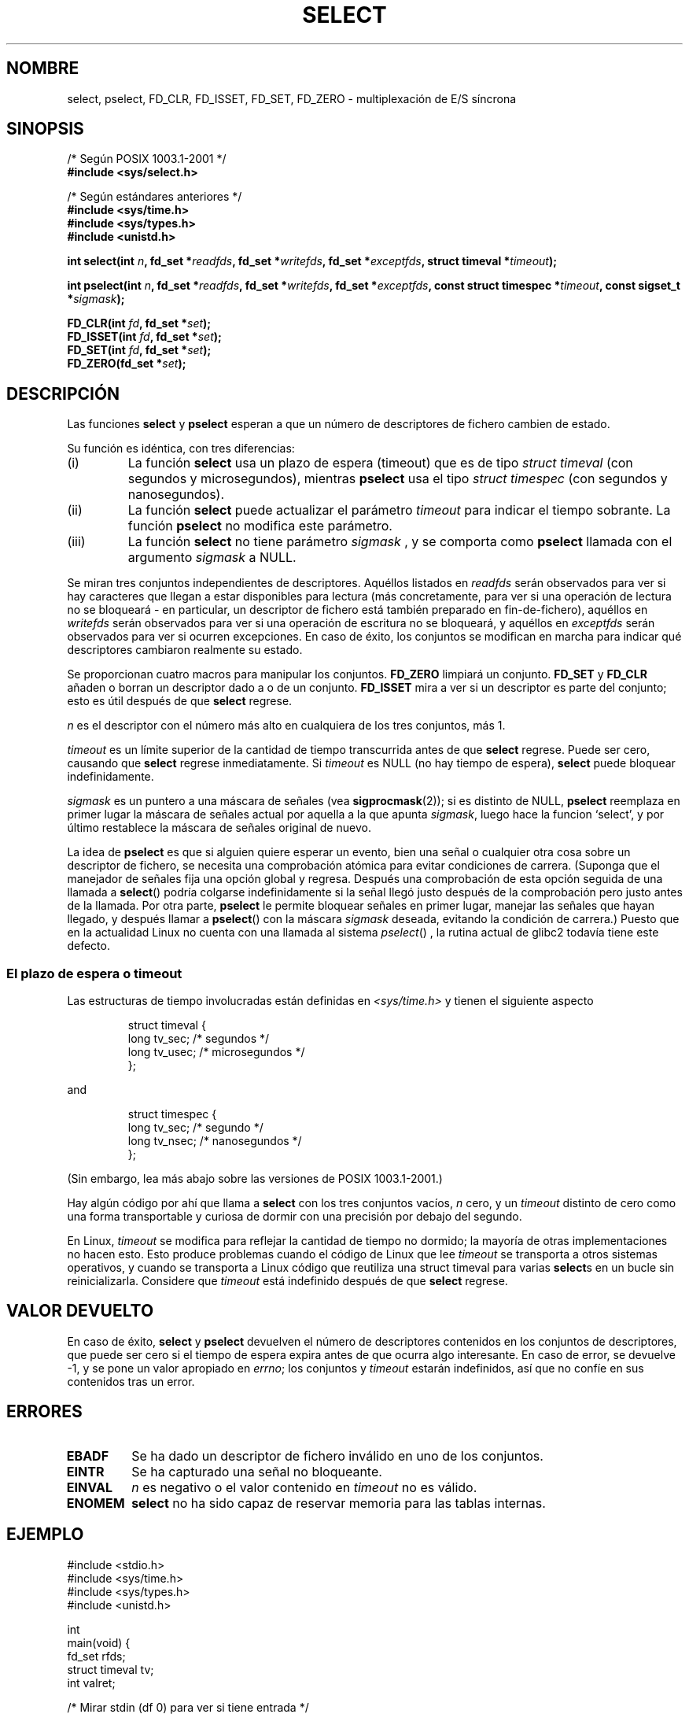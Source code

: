.\" Hey Emacs! This file is -*- nroff -*- source.
.\"
.\" This manpage is copyright (C) 1992 Drew Eckhardt,
.\"                 copyright (C) 1995 Michael Shields.
.\"
.\" Permission is granted to make and distribute verbatim copies of this
.\" manual provided the copyright notice and this permission notice are
.\" preserved on all copies.
.\"
.\" Permission is granted to copy and distribute modified versions of this
.\" manual under the conditions for verbatim copying, provided that the
.\" entire resulting derived work is distributed under the terms of a
.\" permission notice identical to this one
.\" 
.\" Since the Linux kernel and libraries are constantly changing, this
.\" manual page may be incorrect or out-of-date.  The author(s) assume no
.\" responsibility for errors or omissions, or for damages resulting from
.\" the use of the information contained herein.  The author(s) may not
.\" have taken the same level of care in the production of this manual,
.\" which is licensed free of charge, as they might when working
.\" professionally.
.\" 
.\" Formatted or processed versions of this manual, if unaccompanied by
.\" the source, must acknowledge the copyright and authors of this work.
.\"
.\" Modified Mon Oct 21 23:05:29 EDT 1996 by Eric S. Raymond <esr@thyrsus.com>
.\" Modified Thu Feb 24 01:41:09 CET 2000 by aeb
.\" Modified Thu Feb  9 22:32:09 CET 2001 by bert hubert <ahu@ds9a.nl>, aeb
.\" Modified Mon Nov 11 14:35:00 PST 2002 by Ben Woodard <ben@zork.net>
.\" Sun Feb 11 14:07:00 MET 1996  Martin Schulze  <joey@linux.de>
.\"	* layout slightly modified
.\"
.\" Modified Mon Oct 21 23:05:29 EDT 1996 by Eric S. Raymond <esr@thyrsus.com>
.\" Translated into Spanish Fri 23 Jan 1998 by Gerardo Aburruzaga
.\" García <gerardo.aburruzaga@uca.es>
.\" Revisado por Miguel Pérez Ibars <mpi79470@alu.um.es> el 29-septiembre-2004
.\"
.TH SELECT 2 "9 febrero 2001" "Linux 2.4" "Manual del Programador de Linux"
.SH NOMBRE
select, pselect, FD_CLR, FD_ISSET, FD_SET, FD_ZERO \- multiplexación de E/S síncrona
.\"synchronous I/O multiplexing
.SH SINOPSIS
/* Según POSIX 1003.1-2001 */
.br
.B #include <sys/select.h>
.sp
/* Según estándares anteriores */
.br
.B #include <sys/time.h>
.br
.B #include <sys/types.h>
.br
.B #include <unistd.h>
.sp
\fBint select(int \fIn\fB, fd_set *\fIreadfds\fB,
fd_set *\fIwritefds\fB, fd_set *\fIexceptfds\fB,
struct timeval *\fItimeout\fB);
.sp
\fBint pselect(int \fIn\fB, fd_set *\fIreadfds\fB,
fd_set *\fIwritefds\fB, fd_set *\fIexceptfds\fB,
const struct timespec *\fItimeout\fB, const sigset_t *\fIsigmask\fB);
.sp
.BI "FD_CLR(int " fd ", fd_set *" set );
.br
.BI "FD_ISSET(int " fd ", fd_set *" set );
.br
.BI "FD_SET(int " fd ", fd_set *" set );
.br
.BI "FD_ZERO(fd_set *" set );
.fi
.SH DESCRIPCIÓN
Las funciones
.B select
y
.B pselect
esperan a que un número de descriptores de fichero cambien de estado.
.PP
Su función es idéntica, con tres diferencias:
.TP
(i)
La función
.B select
usa un plazo de espera (timeout)  que es de tipo
.I struct timeval
(con segundos y microsegundos), mientras
.B pselect
usa el tipo
.I struct timespec
(con segundos y nanosegundos).
.TP
(ii)
La función
.B select
puede actualizar el parámetro
.I timeout
para indicar el tiempo sobrante. La función
.B pselect
no modifica este parámetro.
.TP
(iii)
La función
.B select
no tiene parámetro
.I sigmask
, y se comporta como
.B pselect
llamada con el argumento
.IR sigmask 
a NULL.
.PP
Se miran tres conjuntos independientes de descriptores. Aquéllos
listados en
.I readfds
serán observados para ver si hay caracteres que llegan a estar
disponibles para lectura (más concretamente,  para ver si una operación de lectura
no se bloqueará - en particular, un descriptor de fichero está también preparado
en fin-de-fichero),
aquéllos en
.I writefds
serán observados para ver si una operación de escritura no se bloqueará, y aquéllos en
.I exceptfds
serán observados para ver si ocurren excepciones. En caso de éxito,
los conjuntos se modifican en marcha para indicar qué descriptores
cambiaron realmente su estado.
.PP
Se proporcionan cuatro macros para manipular los conjuntos.
.B FD_ZERO
limpiará un conjunto.
.B FD_SET
y
.B FD_CLR
añaden o borran un descriptor dado a o de un conjunto.
.B FD_ISSET
mira a ver si un descriptor es parte del conjunto; esto es útil
después de que
.B select
regrese.
.PP
.I n
es el descriptor con el número más alto en cualquiera de los tres
conjuntos, más 1.
.PP
.I timeout
es un límite superior de la cantidad de tiempo transcurrida antes de que
.B select
regrese. Puede ser cero, causando que
.B select
regrese inmediatamente. Si
.I timeout
es NULL (no hay tiempo de espera),
.B select
puede bloquear indefinidamente.
.PP
.I sigmask
es un puntero a una máscara de señales (vea
.BR sigprocmask (2));
si es distinto de NULL, 
.B pselect
reemplaza en primer lugar la máscara de señales actual por aquella
a la que apunta
.IR sigmask ,
luego hace la funcion `select',  y por último restablece la máscara de
señales original de nuevo.
.PP
La idea de
.B pselect
es que si alguien quiere esperar un evento, bien una señal
o cualquier otra cosa sobre un descriptor de fichero, se necesita una comprobación 
atómica para evitar condiciones de carrera.  (Suponga que el manejador de
señales fija una opción global y regresa. Después una comprobación de
esta opción seguida de una llamada a
.BR select ()
podría colgarse indefinidamente si la señal llegó justo después de la 
comprobación pero justo antes de la llamada. Por otra parte,
.B pselect
le permite bloquear señales en primer lugar, manejar las señales que
hayan llegado,  y después llamar a
.BR pselect ()
con la máscara
.IR sigmask 
deseada,
evitando la condición de carrera.)
Puesto que en la actualidad Linux no cuenta con una llamada al sistema
.IR pselect ()
, la rutina actual de glibc2 todavía tiene este defecto.
.SS "El plazo de espera o timeout"
Las estructuras de tiempo involucradas están definidas en
.I <sys/time.h>
y tienen el siguiente aspecto

.RS
.nf
struct timeval { 
    long    tv_sec;         /* segundos */
    long    tv_usec;        /* microsegundos */
};
.fi
.RE

and

.RS
.nf
struct timespec {
    long    tv_sec;         /* segundo */
    long    tv_nsec;        /* nanosegundos */
};
.fi
.RE

(Sin embargo,  lea más abajo sobre las versiones de POSIX 1003.1-2001.)
.PP
Hay algún código por ahí que llama a
.B select
con los tres conjuntos vacíos,
.I n
cero, y un
.I timeout
distinto de cero como una forma transportable y curiosa de dormir con
una precisión por debajo del segundo.
.PP
En Linux,
.I timeout
se modifica para reflejar la cantidad de tiempo no dormido; la mayoría
de otras implementaciones no hacen esto. Esto produce problemas cuando
el código de Linux que lee
.I timeout
se transporta a otros sistemas operativos, y cuando se transporta a
Linux código que reutiliza una struct timeval para varias
.BR select s
en un bucle sin reinicializarla. Considere que
.I timeout
está indefinido después de que
.B select
regrese.
.\" .PP - it is rumoured that:
.\" On BSD, when a timeout occurs, the file descriptor bits are not changed.
.\" - it is certainly true that:
.\" Linux follows SUSv2 and sets the bit masks to zero upon a timeout.
.SH VALOR DEVUELTO
En caso de éxito,
.B select 
y
.B pselect
devuelven el número de descriptores contenidos en los conjuntos de
descriptores, que puede ser cero si el tiempo de espera expira antes
de que ocurra algo interesante.
En caso de error, se devuelve \-1, y se pone un valor apropiado en 
.IR errno ;
los conjuntos y
.I timeout
estarán indefinidos, así que no
confíe en sus contenidos tras un error.
.SH ERRORES
.TP
.B EBADF
Se ha dado un descriptor de fichero inválido en uno de los conjuntos.
.TP
.B EINTR 
Se ha capturado una señal no bloqueante.
.TP
.B EINVAL 
.I n
es negativo o el valor contenido en
.I timeout
no es válido.
.TP
.B ENOMEM
.B select
no ha sido capaz de reservar memoria para las tablas internas.
.SH EJEMPLO
.nf
#include <stdio.h>
#include <sys/time.h>
#include <sys/types.h>
#include <unistd.h>

int
main(void) {
    fd_set rfds;
    struct timeval tv;
    int valret;

    /* Mirar stdin (df 0) para ver si tiene entrada */
    FD_ZERO(&rfds);
    FD_SET(0, &rfds);
    /* Esperar hasta 5 s */
    tv.tv_sec = 5;
    tv.tv_usec = 0;

    valret = select(1, &rfds, NULL, NULL, &tv);
    /* ¡No confiar ahora en el valor de tv! */

    if (valret)
        printf("Los datos ya están disponibles.\\n");
        /* FD_ISSET(0, &rfds) será verdadero */
    else
        printf("Ningún dato en 5 segundos.\\n");

    return 0;
}
.fi
.SH CONFORME A
4.4BSD (la función
.B select
apareció por primera vez en 4.2BSD). Generalmente es transportable a o
desde sistemas no-BSD que admitan clones de la capa de zócalos de BSD
(incluyendo variantes System V). Sin embargo, observe que la variante
System V normalmente pone la variable de espera antes de salir, pero
la variante BSD no.
.PP
La función
.B pselect
está definida en IEEE Std 1003.1g-2000 (POSIX.1g), y parte de
POSIX 1003.1-2001.
Se encuentra en glibc2.1 y posteriores.
Glibc2.0 posee una función con este nombre, que sin embargo no acepta un parámetro
.I sigmask.
.SH OBSERVACIONES
fd_set es un buffer de tamaño fijo. Ejecutar FD_CLR o FD_SET con un valor de
.I fd
que sea negativo o igual o mayor que FD_SETSIZE tendrá
un comportamiento indefinido.  Además, POSIX requiere que
.I fd
sea un descriptor de fichero válido.

En lo que se refiere a los tipos involucrados, lo habitual es que
los dos campos de una estructura timeval sean de tipo long
(como se muestra abajo), y la estructura esté definida en
.IR <sys/time.h> .
La postura de POSIX 1003.1-2001 es

.RS
.nf
struct timeval {
    time_t         tv_sec;     /* segundos */
    suseconds_t    tv_usec;    /* microsegundos */
};
.fi
.RE

donde la estructura está definida en
.I <sys/select.h>
y los tipos de datos time_t y suseconds_t están definidos en
.IR <sys/types.h> .
.LP
En lo que se refiere a prototipos, lo habitual es incluir
el fichero de cabecera
.I <time.h>
para
.BR select .
La postura de POSIX 1003.1-2001 es incluir el fichero
.I <sys/select.h>
para
.B select
y
.BR pselect .
Libc4 y libc5 no poseen una cabecera
.I <sys/select.h>
; bajo glibc 2.0 y posteriores esta cabecera sí existe.
Bajo glibc 2.0, proporciona incondicionalemente el prototipo incorrecto para
.BR pselect ,
bajo glibc 2.1-2.2.1 proporciona
.B pselect
cuando
.B _GNU_SOURCE
está definido, bajo glibc 2.2.2-2.2.4 lo proporciona cuando
.B _XOPEN_SOURCE
está definido y tiene un valor de 600 o mayor.
Sin duda, desde POSIX 1003.1-2001, debería dar el prototipo por defecto.
.SH "VÉASE TAMBIÉN"
Para un tutorial detallado con ejemplos, vea
.BR select_tut (2).
.LP

Para una mera descripción, vea
.BR accept (2),
.BR connect (2),
.BR poll (2),
.BR read (2),
.BR recv (2),
.BR send (2),
.BR sigprocmask (2),
.BR write (2)
